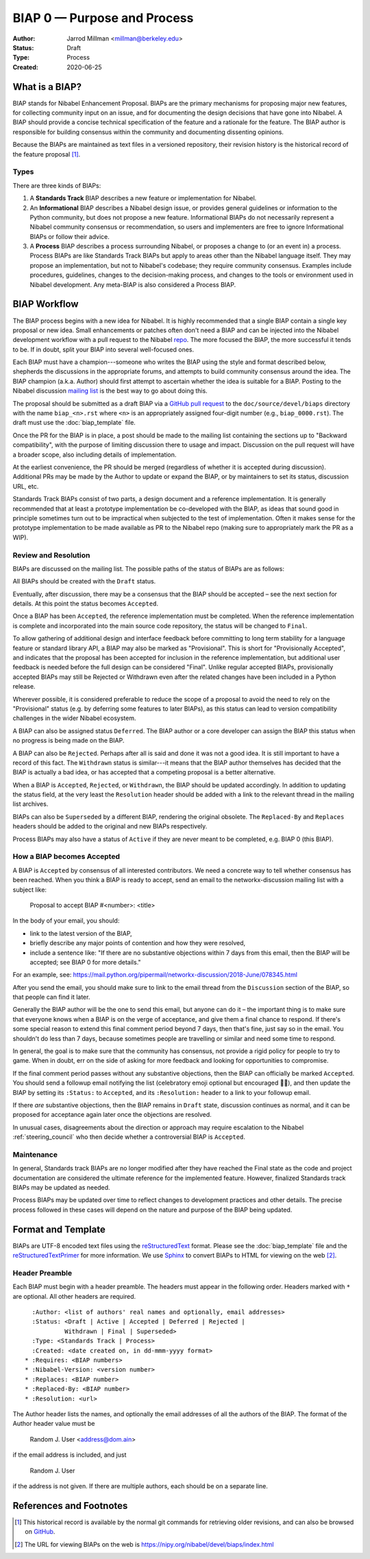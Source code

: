 .. _BIAP0:

============================
BIAP 0 — Purpose and Process
============================

:Author: Jarrod Millman <millman@berkeley.edu>
:Status: Draft
:Type: Process
:Created: 2020-06-25


What is a BIAP?
---------------


BIAP stands for Nibabel Enhancement Proposal.  BIAPs are the primary
mechanisms for proposing major new features, for collecting community input on
an issue, and for documenting the design decisions that have gone into
Nibabel.  A BIAP should provide a concise technical specification of the
feature and a rationale for the feature.  The BIAP author is responsible for
building consensus within the community and documenting dissenting opinions.

Because the BIAPs are maintained as text files in a versioned
repository, their revision history is the historical record of the
feature proposal [1]_.


Types
^^^^^

There are three kinds of BIAPs:

1. A **Standards Track** BIAP describes a new feature or implementation
   for Nibabel.

2. An **Informational** BIAP describes a Nibabel design issue, or provides
   general guidelines or information to the Python community, but does not
   propose a new feature. Informational BIAPs do not necessarily represent a
   Nibabel community consensus or recommendation, so users and implementers are
   free to ignore Informational BIAPs or follow their advice.

3. A **Process** BIAP describes a process surrounding Nibabel, or
   proposes a change to (or an event in) a process.  Process BIAPs are
   like Standards Track BIAPs but apply to areas other than the Nibabel
   language itself.  They may propose an implementation, but not to
   Nibabel's codebase; they require community consensus.  Examples include
   procedures, guidelines, changes to the decision-making process, and
   changes to the tools or environment used in Nibabel development.
   Any meta-BIAP is also considered a Process BIAP.


BIAP Workflow
-------------

The BIAP process begins with a new idea for Nibabel.  It is highly
recommended that a single BIAP contain a single key proposal or new
idea. Small enhancements or patches often don't need
a BIAP and can be injected into the Nibabel development workflow with a
pull request to the Nibabel `repo`_. The more focused the
BIAP, the more successful it tends to be.
If in doubt, split your BIAP into several well-focused ones.

Each BIAP must have a champion---someone who writes the BIAP using the style
and format described below, shepherds the discussions in the appropriate
forums, and attempts to build community consensus around the idea.  The BIAP
champion (a.k.a. Author) should first attempt to ascertain whether the idea is
suitable for a BIAP. Posting to the Nibabel discussion `mailing list`_ is the
best way to go about doing this.

The proposal should be submitted as a draft BIAP via a `GitHub pull request`_
to the ``doc/source/devel/biaps`` directory with the name ``biap_<n>.rst``
where ``<n>`` is an appropriately assigned four-digit number (e.g.,
``biap_0000.rst``). The draft must use the :doc:`biap_template` file.

Once the PR for the BIAP is in place, a post should be made to the
mailing list containing the sections up to "Backward compatibility",
with the purpose of limiting discussion there to usage and impact.
Discussion on the pull request will have a broader scope, also including
details of implementation.

At the earliest convenience, the PR should be merged (regardless of
whether it is accepted during discussion).  Additional PRs may be made
by the Author to update or expand the BIAP, or by maintainers to set
its status, discussion URL, etc.

Standards Track BIAPs consist of two parts, a design document and a
reference implementation.  It is generally recommended that at least a
prototype implementation be co-developed with the BIAP, as ideas that sound
good in principle sometimes turn out to be impractical when subjected to the
test of implementation.  Often it makes sense for the prototype implementation
to be made available as PR to the Nibabel repo (making sure to appropriately
mark the PR as a WIP).


Review and Resolution
^^^^^^^^^^^^^^^^^^^^^

BIAPs are discussed on the mailing list.  The possible paths of the
status of BIAPs are as follows:

.. image:: _static/biap_flowchart.png

All BIAPs should be created with the ``Draft`` status.

Eventually, after discussion, there may be a consensus that the BIAP
should be accepted – see the next section for details. At this point
the status becomes ``Accepted``.

Once a BIAP has been ``Accepted``, the reference implementation must be
completed.  When the reference implementation is complete and incorporated
into the main source code repository, the status will be changed to ``Final``.

To allow gathering of additional design and interface feedback before
committing to long term stability for a language feature or standard library
API, a BIAP may also be marked as "Provisional". This is short for
"Provisionally Accepted", and indicates that the proposal has been accepted for
inclusion in the reference implementation, but additional user feedback is
needed before the full design can be considered "Final". Unlike regular
accepted BIAPs, provisionally accepted BIAPs may still be Rejected or Withdrawn
even after the related changes have been included in a Python release.

Wherever possible, it is considered preferable to reduce the scope of a
proposal to avoid the need to rely on the "Provisional" status (e.g. by
deferring some features to later BIAPs), as this status can lead to version
compatibility challenges in the wider Nibabel ecosystem.

A BIAP can also be assigned status ``Deferred``.  The BIAP author or a
core developer can assign the BIAP this status when no progress is being made
on the BIAP.

A BIAP can also be ``Rejected``.  Perhaps after all is said and done it
was not a good idea.  It is still important to have a record of this
fact. The ``Withdrawn`` status is similar---it means that the BIAP author
themselves has decided that the BIAP is actually a bad idea, or has
accepted that a competing proposal is a better alternative.

When a BIAP is ``Accepted``, ``Rejected``, or ``Withdrawn``, the BIAP should be
updated accordingly. In addition to updating the status field, at the very
least the ``Resolution`` header should be added with a link to the relevant
thread in the mailing list archives.

BIAPs can also be ``Superseded`` by a different BIAP, rendering the
original obsolete.  The ``Replaced-By`` and ``Replaces`` headers
should be added to the original and new BIAPs respectively.

Process BIAPs may also have a status of ``Active`` if they are never
meant to be completed, e.g. BIAP 0 (this BIAP).


How a BIAP becomes Accepted
^^^^^^^^^^^^^^^^^^^^^^^^^^^

A BIAP is ``Accepted`` by consensus of all interested contributors. We
need a concrete way to tell whether consensus has been reached. When
you think a BIAP is ready to accept, send an email to the
networkx-discussion mailing list with a subject like:

  Proposal to accept BIAP #<number>: <title>

In the body of your email, you should:

* link to the latest version of the BIAP,

* briefly describe any major points of contention and how they were
  resolved,

* include a sentence like: "If there are no substantive objections
  within 7 days from this email, then the BIAP will be accepted; see
  BIAP 0 for more details."

For an example, see: https://mail.python.org/pipermail/networkx-discussion/2018-June/078345.html

After you send the email, you should make sure to link to the email
thread from the ``Discussion`` section of the BIAP, so that people can
find it later.

Generally the BIAP author will be the one to send this email, but
anyone can do it – the important thing is to make sure that everyone
knows when a BIAP is on the verge of acceptance, and give them a final
chance to respond. If there's some special reason to extend this final
comment period beyond 7 days, then that's fine, just say so in the
email. You shouldn't do less than 7 days, because sometimes people are
travelling or similar and need some time to respond.

In general, the goal is to make sure that the community has consensus,
not provide a rigid policy for people to try to game. When in doubt,
err on the side of asking for more feedback and looking for
opportunities to compromise.

If the final comment period passes without any substantive objections,
then the BIAP can officially be marked ``Accepted``. You should send a
followup email notifying the list (celebratory emoji optional but
encouraged 🎉✨), and then update the BIAP by setting its ``:Status:``
to ``Accepted``, and its ``:Resolution:`` header to a link to your
followup email.

If there *are* substantive objections, then the BIAP remains in
``Draft`` state, discussion continues as normal, and it can be
proposed for acceptance again later once the objections are resolved.

In unusual cases, disagreements about the direction or approach may
require escalation to the Nibabel :ref:`steering_council` who
then decide whether a controversial BIAP is ``Accepted``.


Maintenance
^^^^^^^^^^^

In general, Standards track BIAPs are no longer modified after they have
reached the Final state as the code and project documentation are considered
the ultimate reference for the implemented feature.
However, finalized Standards track BIAPs may be updated as needed.

Process BIAPs may be updated over time to reflect changes
to development practices and other details. The precise process followed in
these cases will depend on the nature and purpose of the BIAP being updated.


Format and Template
-------------------

BIAPs are UTF-8 encoded text files using the reStructuredText_ format.  Please
see the :doc:`biap_template` file and the reStructuredTextPrimer_ for more
information.  We use Sphinx_ to convert BIAPs to HTML for viewing on the web
[2]_.


Header Preamble
^^^^^^^^^^^^^^^

Each BIAP must begin with a header preamble.  The headers
must appear in the following order.  Headers marked with ``*`` are
optional.  All other headers are required. ::

    :Author: <list of authors' real names and optionally, email addresses>
    :Status: <Draft | Active | Accepted | Deferred | Rejected |
             Withdrawn | Final | Superseded>
    :Type: <Standards Track | Process>
    :Created: <date created on, in dd-mmm-yyyy format>
  * :Requires: <BIAP numbers>
  * :Nibabel-Version: <version number>
  * :Replaces: <BIAP number>
  * :Replaced-By: <BIAP number>
  * :Resolution: <url>

The Author header lists the names, and optionally the email addresses
of all the authors of the BIAP.  The format of the Author header
value must be

    Random J. User <address@dom.ain>

if the email address is included, and just

    Random J. User

if the address is not given.  If there are multiple authors, each should be on
a separate line.


References and Footnotes
------------------------

.. [1] This historical record is available by the normal git commands
   for retrieving older revisions, and can also be browsed on
   `GitHub <https://github.com/nipy/nibabel/tree/master/doc/source/devel/biaps>`_.

.. [2] The URL for viewing BIAPs on the web is
   https://nipy.org/nibabel/devel/biaps/index.html

.. _repo: https://github.com/nipy/nibabel

.. _mailing list: https://mail.python.org/mailman/listinfo/neuroimaging

.. _issue tracker: https://github.com/nipy/nibabel/issues

.. _`GitHub pull request`: https://github.com/nipy/nibabel/pulls

.. _reStructuredText: http://docutils.sourceforge.net/rst.html

.. _reStructuredTextPrimer: http://www.sphinx-doc.org/en/stable/rest.html

.. _Sphinx: http://www.sphinx-doc.org/en/stable/
